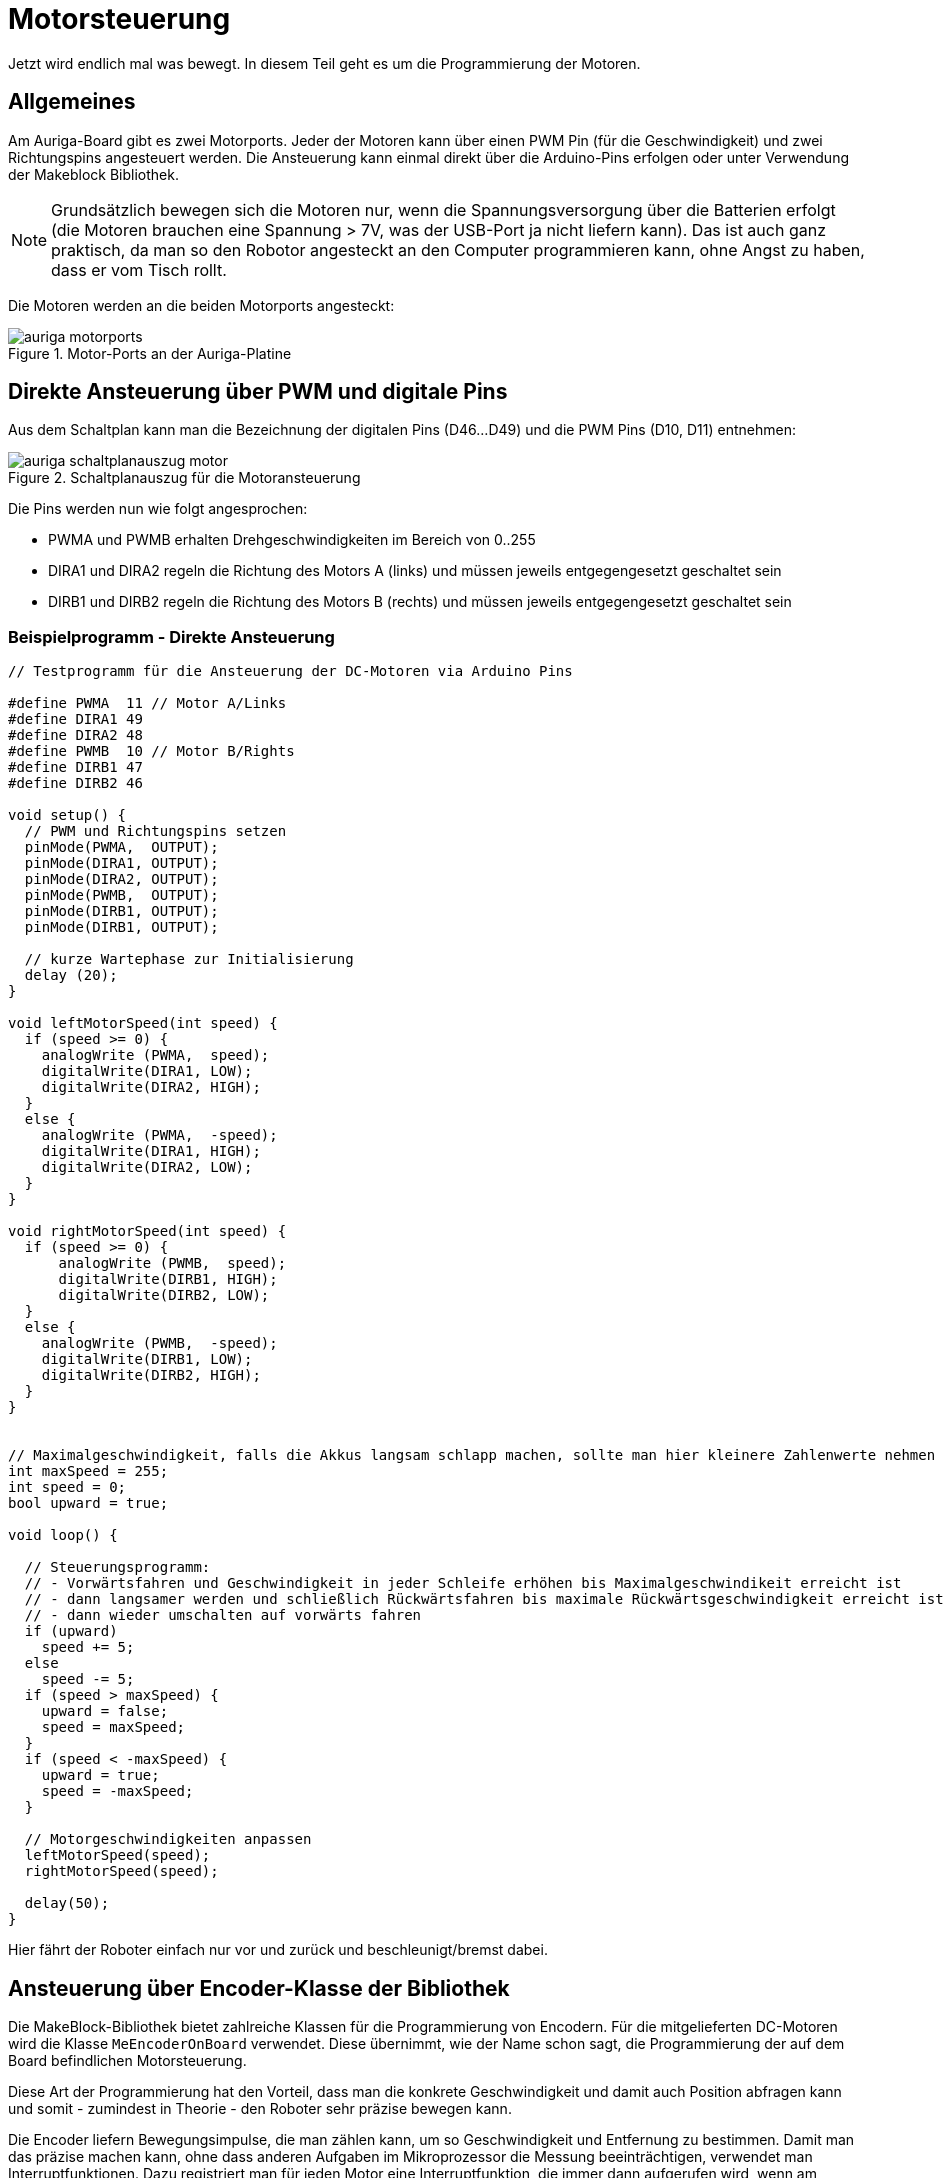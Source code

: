 :imagesdir: ../images

[[chap:motors]]
# Motorsteuerung

Jetzt wird endlich mal was bewegt. In diesem Teil geht es um die Programmierung der Motoren.

## Allgemeines

Am Auriga-Board gibt es zwei Motorports. Jeder der Motoren kann über einen PWM Pin (für die Geschwindigkeit) und zwei Richtungspins angesteuert werden. Die Ansteuerung kann einmal direkt über die Arduino-Pins erfolgen oder unter Verwendung der Makeblock Bibliothek.

[NOTE]
====
Grundsätzlich bewegen sich die Motoren nur, wenn die Spannungsversorgung über die Batterien erfolgt (die Motoren brauchen eine Spannung > 7V, was der USB-Port ja nicht liefern kann). Das ist auch ganz praktisch, da man so den Robotor angesteckt an den Computer programmieren kann, ohne Angst zu haben, dass er vom Tisch rollt.
====

Die Motoren werden an die beiden Motorports angesteckt:

.Motor-Ports an der Auriga-Platine
image::auriga_motorports.png[]


## Direkte Ansteuerung über PWM und digitale Pins

Aus dem Schaltplan kann man die Bezeichnung der digitalen Pins (D46...D49) und die PWM Pins (D10, D11) entnehmen:

.Schaltplanauszug für die Motoransteuerung
image::auriga_schaltplanauszug_motor.png[]

Die Pins werden nun wie folgt angesprochen:

- PWMA und PWMB erhalten Drehgeschwindigkeiten im Bereich von 0..255 
- DIRA1 und DIRA2 regeln die Richtung des Motors A (links) und müssen jeweils entgegengesetzt geschaltet sein
- DIRB1 und DIRB2 regeln die Richtung des Motors B (rechts) und müssen jeweils entgegengesetzt geschaltet sein


### Beispielprogramm - Direkte Ansteuerung

```c++
// Testprogramm für die Ansteuerung der DC-Motoren via Arduino Pins

#define PWMA  11 // Motor A/Links
#define DIRA1 49
#define DIRA2 48
#define PWMB  10 // Motor B/Rights
#define DIRB1 47
#define DIRB2 46

void setup() {
  // PWM und Richtungspins setzen
  pinMode(PWMA,  OUTPUT);  
  pinMode(DIRA1, OUTPUT); 
  pinMode(DIRA2, OUTPUT);
  pinMode(PWMB,  OUTPUT);  
  pinMode(DIRB1, OUTPUT); 
  pinMode(DIRB1, OUTPUT);

  // kurze Wartephase zur Initialisierung
  delay (20);
}

void leftMotorSpeed(int speed) {
  if (speed >= 0) {
    analogWrite (PWMA,  speed);
    digitalWrite(DIRA1, LOW);
    digitalWrite(DIRA2, HIGH);
  }
  else {
    analogWrite (PWMA,  -speed);
    digitalWrite(DIRA1, HIGH);
    digitalWrite(DIRA2, LOW);
  }
}

void rightMotorSpeed(int speed) {
  if (speed >= 0) {
      analogWrite (PWMB,  speed);
      digitalWrite(DIRB1, HIGH);
      digitalWrite(DIRB2, LOW);
  }
  else {
    analogWrite (PWMB,  -speed);
    digitalWrite(DIRB1, LOW);
    digitalWrite(DIRB2, HIGH);
  }
}


// Maximalgeschwindigkeit, falls die Akkus langsam schlapp machen, sollte man hier kleinere Zahlenwerte nehmen
int maxSpeed = 255;
int speed = 0;
bool upward = true;

void loop() {

  // Steuerungsprogramm: 
  // - Vorwärtsfahren und Geschwindigkeit in jeder Schleife erhöhen bis Maximalgeschwindikeit erreicht ist
  // - dann langsamer werden und schließlich Rückwärtsfahren bis maximale Rückwärtsgeschwindigkeit erreicht ist
  // - dann wieder umschalten auf vorwärts fahren
  if (upward)
    speed += 5;
  else
    speed -= 5;
  if (speed > maxSpeed) {
    upward = false;
    speed = maxSpeed;
  }
  if (speed < -maxSpeed) {
    upward = true;
    speed = -maxSpeed;
  }

  // Motorgeschwindigkeiten anpassen
  leftMotorSpeed(speed);
  rightMotorSpeed(speed);

  delay(50);
}
```

Hier fährt der Roboter einfach nur vor und zurück und beschleunigt/bremst dabei.



## Ansteuerung über Encoder-Klasse der Bibliothek

Die MakeBlock-Bibliothek bietet zahlreiche Klassen für die Programmierung von Encodern. Für die mitgelieferten DC-Motoren wird die Klasse `MeEncoderOnBoard` verwendet. Diese übernimmt, wie der Name schon sagt, die Programmierung der auf dem Board befindlichen Motorsteuerung.

Diese Art der Programmierung hat den Vorteil, dass man die konkrete Geschwindigkeit und damit auch Position abfragen kann und somit - zumindest in Theorie - den Roboter sehr präzise bewegen kann.

Die Encoder liefern Bewegungsimpulse, die man zählen kann, um so Geschwindigkeit und Entfernung zu bestimmen. Damit man das präzise machen kann, ohne dass anderen Aufgaben im Mikroprozessor die Messung beeinträchtigen, verwendet man Interruptfunktionen. Dazu registriert man für jeden Motor eine Interruptfunktion, die immer dann aufgerufen wird, wenn am entsprechenden Pin ein RISING Signal anliegt (also der Eingangspin von LOW auf HIGH wechselt). In der Interruptfuktion wird dann ein Zähler hochgezählt, der dann für die Berechnung der Momentangeschwindigkeit und Bewegung verwendet wird. Die Berechnung selbst ist in der Klasse `MeEncoderOnBoard` gekapselt.


[[sec:motor:encodertest]]
### Beispielprogramm - Ansteuerung mittels Bibliotheksfunktion

Im Folgenden Testbeispiel kann man den Robotor begrenzt steuern:

- Nach Start des Programms den SerialMonitor der Arduino-IDE aufrufen
- in die Zeile "Nachricht" des SerialMonitor eine Zahl 0...6 eintippen und mit Enter abschicken
- das Programm wertet diese Zahl aus und legt die Drehgeschwindigkeit der Motoren fest

Das Testbeispiel enthält eine Menge Details, welche weiter unten erklärt werden.

.Kleines Testprogramm für die Motorsteuerung und Messung der Geschwindigkeit mittels der Encoder-Bibliothek
```c++
// Testprogramm für die Ansteuerung der DC Motoren via Makeblock Bibliothek
#include <MeAuriga.h>

MeEncoderOnBoard Encoder_1(SLOT1);
MeEncoderOnBoard Encoder_2(SLOT2);

// Für präzise Messung der Geschwindigkeit (und damit Position) der Motoren 
// werden die Pulse via Interruptfunktionen hoch/runtergezählt.
// Jedes Mal, wenn der Interrupt-Pin eines Encoders von LOW auf HIGH wechselt (RISING),
// wird die jeweilige isr_process_encoderX() Funktion aufgerufen und zählt einen 
// Pulse hoch.

// Interruptfunktion für Encoder 1
void isr_process_encoder1(void) {
  if (digitalRead(Encoder_1.getPortB()) == 0)
    Encoder_1.pulsePosMinus();
  else
    Encoder_1.pulsePosPlus();
}

// Interruptfunktion für Encoder 2
void isr_process_encoder2(void) {
  if (digitalRead(Encoder_2.getPortB()) == 0)
    Encoder_2.pulsePosMinus();
  else
    Encoder_2.pulsePosPlus();
}


int lastOutputMillis;

void setup() {
  // Festlegen der Interruptfunktionen für das Messen/Zählen der Bewegung
  attachInterrupt(Encoder_1.getIntNum(), isr_process_encoder1, RISING);
  attachInterrupt(Encoder_2.getIntNum(), isr_process_encoder2, RISING);
  Serial.begin(115200);
  
  // Interne Timer der PWM auf 8KHz programmieren
  TCCR1A = _BV(WGM10);
  TCCR1B = _BV(CS11) | _BV(WGM12);

  TCCR2A = _BV(WGM21) | _BV(WGM20);
  TCCR2B = _BV(CS21);

  // Variable für gelegentliche Ausgaben auf die serielle Schnittstelle
  lastOutputMillis = millis();
}

void loop() {
  // von der seriellen Schnittstelle lesen
  if (Serial.available()) {
    // Zeichen 0...6 werden gelesen
    char a = Serial.read();
    switch(a) {
      case '0':
        Encoder_1.setTarPWM(0);
        Encoder_2.setTarPWM(0);
      break;
      case '1':
        Encoder_1.setTarPWM(100);
        Encoder_2.setTarPWM(-100);
      break;
      case '2':
        Encoder_1.setTarPWM(200);
        Encoder_2.setTarPWM(-200);
      break;
      case '3':
        Encoder_1.setTarPWM(255);
        Encoder_2.setTarPWM(-255);
      break;
      case '4':
        Encoder_1.setTarPWM(-100);
        Encoder_2.setTarPWM(100);
      break;
      case '5':
        Encoder_1.setTarPWM(-200);
        Encoder_2.setTarPWM(200);
      break;
      case '6':
        Encoder_1.setTarPWM(-255);
        Encoder_2.setTarPWM(255);
      break;
      default:
      break;
    }
  }

  // In der loop() Funktion wird die Geschwindigkeit im Motor geregelt
  Encoder_1.loop();
  Encoder_2.loop();

  // alle 100 Millisekunden die Geschwindigkeit ausgeben
  if (millis() > lastOutputMillis + 100) {
    lastOutputMillis = millis();
    // Erreichte Geschwindigkeit
    Serial.print("Speed 1:");
    Serial.print(Encoder_1.getCurrentSpeed());
    Serial.print(",Speed 2:");
    Serial.println(Encoder_2.getCurrentSpeed());
  }
}
```

In diesem Code werden einige fortgeschrittene Arduino-Programmier-Techniken verwendet, die nachfolgend etwas genauer beleuchtet werden.


### Interrupts für Encoder-Signale

Die in den Motoren verbauten Encoder liefern an jeweils 2 Pins die Encoder-Signale aus, wobei jeweils einer der Pins ein Interrupt-fähiger Pin ist. Zunächst werden die Funktionen `isr_process_encoder1()` und `isr_process_encoder2()` an Interrupts gebunden, wobei auf den Wechsel des Pegels von low auf high reagiert wird (`RISING`):

```c++
// Verknüpfung einer Interrupt-Funktion
attachInterrupt(Encoder_1.getIntNum(), isr_process_encoder1, RISING);
```

Die Funktion `Encoder_1.getIntNum()` liefert dabei die Interruptnummer für den interruptfähigen Pin.

[NOTE]
====
Auf dem Mega 2560 gibt es mehrere Interrupt-fähige Pins, unter anderem Pin 18 und 19, welche mit dem Encoder verbunden sind (siehe auch Pinout-Diagramm, M1 und M2, wo D19/INT1 und D18/INT3 steht. Diesen Pins wird im Mega 2560 jeweils eine Interrupt-Nummer zugewiesen. Normalerweise bekommt man die über die Funktion `digitalPinToInterrupt()` die zu einem Interrupt-fähigen Pin zugehörige Internetnummer und genau dies liefert die Funktion `getIntNum()`.

```c
int interruptNr1 = digitalPinToInterrupt(19);  // -> interrupt 4, genau wie Encoder_1.getIntNum()
int interruptNr2 = digitalPinToInterrupt(18);  // -> interrupt 5, genau wie Encoder_2.getIntNum()
```

Siehe auch Erklärung zu den Interrupt-Nummern in https://docs.arduino.cc/language-reference/funktionen/external-interrupts/attachInterrupt/
====


Wie bei Encodern üblich wird die Flanke des einen Pins überwacht, und dann durch den (etwas versetzten Pegel des 2. Pins) die Drehrichtung bestimmt. Dies geschicht in der Interrupt-Funktion:

```c
void isr_process_encoder1(void) {
  // Encoder_1.getPortA() -> Pin 19
  // Encoder_1.getPortB() -> Pin 42
  
  // wenn der 2. Encoder-Pin gleichzeitig High ist, dreht sich der Encoder vorwärts
  if (digitalRead(Encoder_1.getPortB()) == 0)
    Encoder_1.pulsePosMinus();
  else
    // sonst rückwärts
    Encoder_1.pulsePosPlus();
}
```

Die Encoder zählen jetzt also bei jedem Aufruf einen Puls höher oder runter. In der in jedem Durchlauf aufgerufenen Funktion `MeEncoderOnBoard::loop()` wird die Funktion `MeEncoderOnBoard::updateSpeed()` aufgerufen, welche letztlich die Anzahl der Pulse seit dem letzten Aufruf von `updateSpeed()` in die Drehgeschwindigkeit umrechnet.

### Testlauf und Geschwindigkeitsmessung mit und ohne Kette

Wenn man jetzt das Programm mal testet, zuerst noch ohne den Codeblock in der `setup()` Funktion mit den umprogrammierten PWM-Timern, und die Geschwindigkeiten plottet erhält man ein interessantes Bild:

.Ausgabe der Motorgeschwindigkeiten mit originalen PWM-Timern und jeweils einen Motor mit Kette und den anderen Motor freidrehend
image::auriga_encoder_speed_original_PWM_timer_one_belt.png[]

Da die Kette schwingt und auch nicht gleichmäßig steif ist, führt dies zu ungleichmäßigen Drehbewegungen des Motors. Um diesen Einfluss zu sehen, habe ich an einen Motor die Kette angebaut und am anderen Motor nicht. Klar erkennbar im Diagramm ist auch die Bremswirkung dder Kette insgesamt - der Motor mit Kette dreht langsamer.

Außerdem wird die Ziel-PWM-Geschwindigkeit offensichtlich nicht ganz erreicht. Dies liegt daran, dass das generierte PWM-Signal zu langsam ist. Um dies zu beheben, kann der PWM-Timer des Arduino umprogrammiert werden, sodass er mit 8kHz läuft. Dies passiert im Codeblock:

```c
  // Interne Timer der PWM auf 8KHz programmieren
  TCCR1A = _BV(WGM10);
  TCCR1B = _BV(CS11) | _BV(WGM12);

  TCCR2A = _BV(WGM21) | _BV(WGM20);
  TCCR2B = _BV(CS21);
```

Erneut getestet sieht die Geschwindigkeitsausgabe deutlich besser aus, d.h. auch die durch die Encoder erfasste Drehzahl ist auch bei kleineren Drehzahlen hinreichend proportional zur Sollgeschwindigkeit (in PWM).

.Ausgabe der Motorgeschwindigkeiten (in Umdrehungen pro Minute) mit umprogrammierten PWM-Timern und jeweils einen Motor mit Kette und den anderen Motor freidrehend
image::auriga_encoder_speed_8kHz_PWM_timer_one_belt.png[]

Beim freilaufenden Motor wird die festgelegte Soll-Geschwindigkeit offenbar gut erreicht. Beim Motor mit Kette bleibt die Sollgeschwindigkeit etwas hinter der festgelegten Geschwindigkeit, was ja an der Bremswirkung liegt.

Im Beispiel oben wurde die Geschwindigkeit in PWM angegeben und die Drehzahl vom Encoder in Umdrehungen pro Minute (RPM) abgelesen.
Die Verhältnisse sind

  132/100 = 1.32
  266/200 = 1.33
  339/255 = 1.33
  
Damit kann man also die geforderte Drehzahl im Bereich -340...340 mit der Formel einstellen:

  pwm = rpm/1.33
  
Die Drehzahl eines unbelasteten Rades alleine sagt ja noch nichts über die Fahrgeschwindigkeit des Roboters aus. Dazu muss man erstmal Testmessungen machen. Und natürlich hängt die Geschwindigkeit dann auch noch vom Batterieladezustand ab und vom Anstieg und von der Reibung der Kette und und und... Deshalb ist es sinnvoller, die Leistung anhand der geforderten Geschwindigkeit einzuregeln. Doch dazu später mehr... 

[TIP]
====
Wenn man den Land Raider mit aufgeladenen Batterien und Maximalgeschwindigkeit fahren lässt, so schafft er bei vollen Batterien auf gerader Fläche immerhin **0,56 m/s** bzw. **2 km/h**. Das reicht locker, um durch eine Legostadt zu düsen und spektakuläre Videos aus der Legomännelperspektive zu filmen.
====


## Motorleistung adaptiv regeln mittels in der Encoder-Klasse

Die Ansteuerung via setzen der Ziel-PWM ist di einfachste und direkteste Möglichkeit, den Roboter zu steuern. Aber wie oben erwähnt kann man so kaum eine geforderte Fahrgeschwindigkeit bestimmen. Die Klasse `MeEncoderOnBoard` bietet aber noch eine zweite Variante, wie man die Geschwindigkeit bzw. Motorleistung definieren kann: einen klassischen PID Regler-Ansatz.

Hierbei wird die aktuelle Geschwindigkeit andauernd mit der Sollgeschwindigkeit verglichen. Die Abweichung (der Regelfehler) wird dazu benutzt, um die Leistung/PWM der Motoren solange anzupassen, bis die Ist-Geschwindigkeit der Soll-Geschwindigkeit entspricht und der Regelfehler (nahezu) 0 wird.






## Programmierung des Rangers OHNE Makeblock-Bibliothek mit robuster Entfernungsmessung

Die Makeblock-Bibliothek und die Klasse `MeEncoderOnBoard` sind für präzise Steuerungen des Roboters nicht wirklich optimal, da das Regelsignal (Geschwindigkeit) durch das stets automatische Rücksetzen beim Auswerten ziemlich zappelt. Wenn man mehr Kontrolle über die Regelung haben möchte, kommt man an einer eigenen Behandlung der Encoder nicht drum herum. 

Hier ist ein Beispielcode, der fast das Gleiche macht, wie das Listing in <<sec:motor:encodertest>>.

```c++
// Testprogramm für die Ansteuerung der DC Motoren OHNE Makeblock Bibliothek

#define PWMA  11 // Motor A/Links
#define DIRA1 49
#define DIRA2 48
#define PWMB  10 // Motor B/Rights
#define DIRB1 47
#define DIRB2 46

#define ENCODER1_PIN1 19
#define ENCODER1_PIN2 42

#define ENCODER2_PIN1 18
#define ENCODER2_PIN2 43

#define RPM2PWMFACTOR 1.33
#define PULSESPERREVOLUTION 353.403

class Encoder {
public:
  Encoder(int pin1, int pin2) : m_pin1(pin1), m_pin2(pin2), m_pulses(0) { m_speedMillis = millis(); }

  float rpmPerMinute() {
    unsigned long deltaT = millis() - m_speedMillis;
    float pulsePerSecond = m_pulses*1000.0/deltaT;
    float rpmPerMinute = pulsePerSecond*60/PULSESPERREVOLUTION; // 353.403 Pulse pro Umdrehung
    return rpmPerMinute;
  }

  void resetPulses() {
    m_speedMillis = millis();
    m_pulses = 0;
  }

  int m_pin1;
  int m_pin2;
  long m_pulses;
  unsigned long m_speedMillis;
};

Encoder encoder1(ENCODER1_PIN1, ENCODER1_PIN2);
Encoder encoder2(ENCODER2_PIN1, ENCODER2_PIN2);

unsigned long startMillis;
unsigned long lastOutputMillis;
int targetPWM = 0;
char buf[4];
int buffIndex=0;


// Für präzise Messung der Geschwindigkeit (und damit Position) der Motoren 
// werden die Pulse via Interruptfunktionen hoch/runtergezählt.
// Jedes Mal, wenn der Interrupt-Pin eines Encoders von LOW auf HIGH wechselt (RISING),
// wird die jeweilige isr_process_encoderX() Funktion aufgerufen und zählt einen 
// Pulse hoch.

// Interruptfunktion für Encoder 1
void isr_process_encoder1(void) {
  if (digitalRead(encoder1.m_pin2) == 0)
    --encoder1.m_pulses;
  else
    ++encoder1.m_pulses;
}

// Interruptfunktion für Encoder 2
void isr_process_encoder2(void) {
  if (digitalRead(encoder2.m_pin2) == 0)
    --encoder2.m_pulses;
  else
    ++encoder2.m_pulses;
}


void setup() {
  // PWM und Richtungspins setzen
  pinMode(PWMA,  OUTPUT);  
  pinMode(DIRA1, OUTPUT); 
  pinMode(DIRA2, OUTPUT);
  pinMode(PWMB,  OUTPUT);  
  pinMode(DIRB1, OUTPUT); 
  pinMode(DIRB1, OUTPUT);

// WICHTIG: INPUTs mit PullUp Widerständen!
  pinMode(ENCODER1_PIN1, INPUT_PULLUP);   
  pinMode(ENCODER1_PIN1, INPUT_PULLUP); 
  pinMode(ENCODER2_PIN2, INPUT_PULLUP); 
  pinMode(ENCODER2_PIN2, INPUT_PULLUP); 

  // kurze Wartephase zur Initialisierung
  delay (20);

  // Festlegen der Interruptfunktionen für das Messen/Zählen der Bewegung
  attachInterrupt(digitalPinToInterrupt(ENCODER1_PIN1), isr_process_encoder1, RISING);
  attachInterrupt(digitalPinToInterrupt(ENCODER2_PIN1), isr_process_encoder2, RISING);
  Serial.begin(115200);
  
  // Interne Timer der PWM auf 8KHz programmieren
  TCCR1A = _BV(WGM10);
  TCCR1B = _BV(CS11) | _BV(WGM12);

  TCCR2A = _BV(WGM21) | _BV(WGM20);
  TCCR2B = _BV(CS21);

  // Variable für gelegentliche Ausgaben auf die serielle Schnittstelle
  lastOutputMillis = startMillis = millis();
}

void leftMotorSpeed(int targetPWM) {
  if (targetPWM >= 0) {
    analogWrite (PWMA,  targetPWM);
    digitalWrite(DIRA1, LOW);
    digitalWrite(DIRA2, HIGH);
  }
  else {
    analogWrite (PWMA,  -targetPWM);
    digitalWrite(DIRA1, HIGH);
    digitalWrite(DIRA2, LOW);
  }
}

void rightMotorSpeed(int targetPWM) {
  if (targetPWM >= 0) {
      analogWrite (PWMB,  targetPWM);
      digitalWrite(DIRB1, HIGH);
      digitalWrite(DIRB2, LOW);
  }
  else {
    analogWrite (PWMB,  -targetPWM);
    digitalWrite(DIRB1, LOW);
    digitalWrite(DIRB2, HIGH);
  }
}


void loop() {

  // eine maximal 3-stellige Zahl von der seriellen Schnittstelle lesen
  char lastChar;
  while (Serial.available() && buffIndex<4) {
    lastChar = Serial.read();
    // Falls noch weniger < 3 Zeichen und kein Zeilenende, Zeichen in Puffer schieben
    if (lastChar != '\n' && buffIndex != 3)
      buf[buffIndex++] = lastChar;
    else {
      // Zeichenkette in Puffer mit \0 beenden
      buf[buffIndex] = '\0';
      // Text in Zahl umwandeln
      targetPWM = atoi(buf);
      // auf Wertebereich -255 bis 255 begrenzen
      targetPWM = constrain(targetPWM, -255, 255);
      Serial.print("targetspeed = ");
      Serial.println(targetPWM);
      // Motorgeschwindigkeiten anpassen
      leftMotorSpeed(targetPWM);
      rightMotorSpeed(targetPWM);
      // den Counter zurücksetzen
      encoder1.resetPulses();
      encoder2.resetPulses();
      buffIndex = 0;
    }
  }

  // alle 100 Millisekunden die Geschwindigkeit ausgeben
  if (millis() > lastOutputMillis + 100) {
    lastOutputMillis = millis();
    // Ausgabe: Zeit [s]  \t Ziel-PWM \t Speed 1 [rpm] \t Speed 2 [rpm]
    Serial.print((millis() - startMillis)*0.001);
    Serial.print("\t");
    Serial.print(targetPWM);
    Serial.print("\t");
    Serial.print(-encoder1.rpmPerMinute());
    Serial.print("\t");
    Serial.println(encoder2.rpmPerMinute());
    // den Counter zurücksetzen
    encoder1.resetPulses();
    encoder2.resetPulses();
  }
}
```

Man kann im SerialMonitor or SerialPlotter nun die Sollleistung in PWM (-255..255) angeben.

